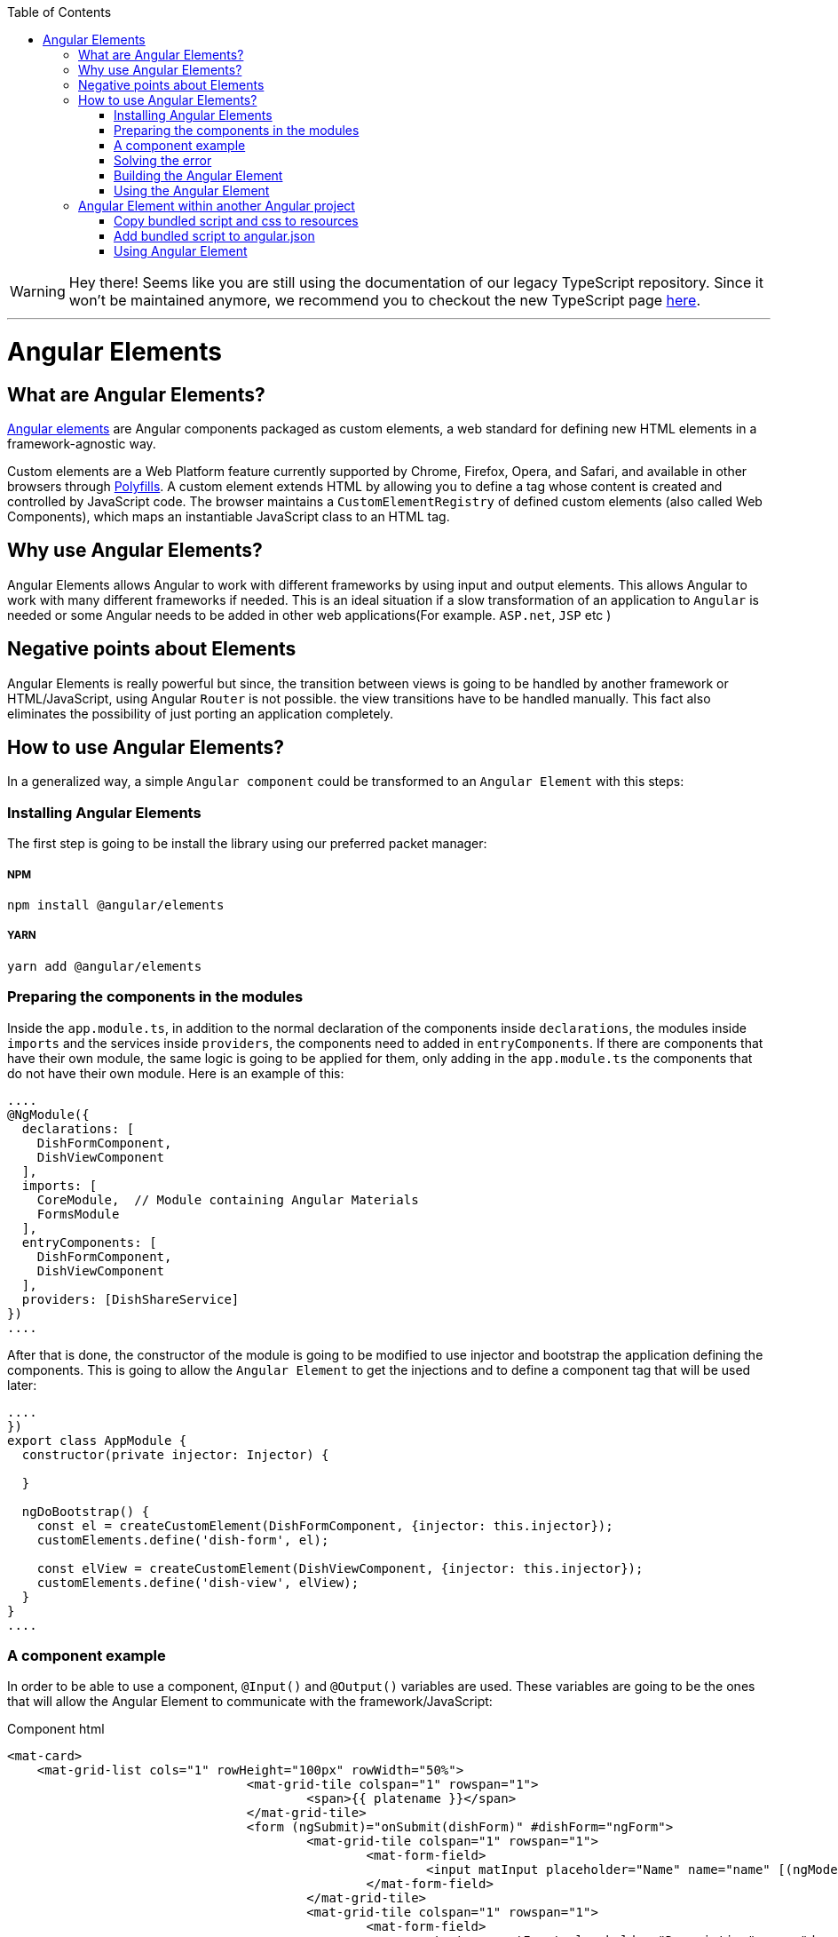 :toc: macro

ifdef::env-github[]
:tip-caption: :bulb:
:note-caption: :information_source:
:important-caption: :heavy_exclamation_mark:
:caution-caption: :fire:
:warning-caption: :warning:
endif::[]

toc::[]
:idprefix:
:idseparator: -
:reproducible:
:source-highlighter: rouge
:listing-caption: Listing

WARNING: Hey there! Seems like you are still using the documentation of our legacy TypeScript repository. Since it won't be maintained anymore, we recommend you to checkout the new TypeScript page https://devonfw.com/docs/typescript/current/[here]. 

'''

= Angular Elements

== What are Angular Elements?

https://angular.io/guide/elements[Angular elements] are Angular components packaged as custom elements, a web standard for defining new HTML elements in a framework-agnostic way. 

Custom elements are a Web Platform feature currently supported by Chrome, Firefox, Opera, and Safari, and available in other browsers through https://angular.io/guide/elements#browser-support[Polyfills]. A custom element extends HTML by allowing you to define a tag whose content is created and controlled by JavaScript code. The browser maintains a `CustomElementRegistry` of defined custom elements (also called Web Components), which maps an instantiable JavaScript class to an HTML tag.

== Why use Angular Elements?

Angular Elements allows Angular to work with different frameworks by using input and output elements. This allows Angular to work with many different frameworks if needed. This is an ideal situation if a slow transformation of an application to `Angular` is needed or some Angular needs to be added in other web applications(For example. `ASP.net`, `JSP` etc )

== Negative points about Elements

Angular Elements is really powerful but since, the transition between views is going to be handled by another framework or HTML/JavaScript, using Angular `Router` is not possible. the view transitions have to be handled manually. This fact also eliminates the possibility of just porting an application completely.

== How to use Angular Elements?

In a generalized way, a simple `Angular component` could be transformed to an `Angular Element` with this steps:

=== Installing Angular Elements

The first step is going to be install the library using our preferred packet manager:

===== NPM

[source]
----
npm install @angular/elements
----

===== YARN

[source]
----
yarn add @angular/elements
----

=== Preparing the components in the modules

Inside the `app.module.ts`, in addition to the normal declaration of the components inside `declarations`, the modules inside `imports` and the services inside `providers`, the components need to added in `entryComponents`. If there are components that have their own module, the same logic is going to be applied for them, only adding in the `app.module.ts` the components that do not have their own module. Here is an example of this:

[source, typescript]
----
....
@NgModule({
  declarations: [
    DishFormComponent,
    DishViewComponent
  ],
  imports: [
    CoreModule,  // Module containing Angular Materials
    FormsModule
  ],
  entryComponents: [
    DishFormComponent,
    DishViewComponent
  ],
  providers: [DishShareService]
})
....
----

After that is done, the constructor of the module is going to be modified to use injector and bootstrap the application defining the components. This is going to allow the `Angular Element` to get the injections and to define a component tag that will be used later:

[source, typescript]
----
....
})
export class AppModule {
  constructor(private injector: Injector) {

  }

  ngDoBootstrap() {
    const el = createCustomElement(DishFormComponent, {injector: this.injector});
    customElements.define('dish-form', el);

    const elView = createCustomElement(DishViewComponent, {injector: this.injector});
    customElements.define('dish-view', elView);
  }
}
....
----

=== A component example

In order to be able to use a component, `@Input()` and `@Output()` variables are used. These variables are going to be the ones that will allow the Angular Element to communicate with the framework/JavaScript:

Component html
[source, html]
----
<mat-card>
    <mat-grid-list cols="1" rowHeight="100px" rowWidth="50%">
				<mat-grid-tile colspan="1" rowspan="1">
					<span>{{ platename }}</span>
				</mat-grid-tile>
				<form (ngSubmit)="onSubmit(dishForm)" #dishForm="ngForm">
					<mat-grid-tile colspan="1" rowspan="1">
						<mat-form-field>
							<input matInput placeholder="Name" name="name" [(ngModel)]="dish.name">
						</mat-form-field>
					</mat-grid-tile>
					<mat-grid-tile colspan="1" rowspan="1">
						<mat-form-field>
							<textarea matInput placeholder="Description" name="description" [(ngModel)]="dish.description"></textarea>
						</mat-form-field>
					</mat-grid-tile>
					<mat-grid-tile colspan="1" rowspan="1">
						<button mat-raised-button color="primary" type="submit">Submit</button>
					</mat-grid-tile>
				</form>
		</mat-grid-list>
</mat-card>
----

Component ts
[source, typescript]
----
@Component({
  templateUrl: './dish-form.component.html',
  styleUrls: ['./dish-form.component.scss']
})
export class DishFormComponent implements OnInit {

  @Input() platename;

  @Input() platedescription;

  @Output()
  submitDishEvent = new EventEmitter();

  submitted = false;
  dish = {name: '', description: ''};

  constructor(public dishShareService: DishShareService) { }

  ngOnInit() {
    this.dish.name = this.platename;
    this.dish.description = this.platedescription;
  }

  onSubmit(dishForm: NgForm): void {
    this.dishShareService.createDish(dishForm.value.name, dishForm.value.description);
    this.submitDishEvent.emit('dishSubmited');
  }

}
----

In this file there are definitions of multiple variables that will be used as input and output. Since the input variables are going to be used directly by html, only lowercase and underscore strategies can be used for them. On the `onSubmit(dishForm: NgForm)` a service is used to pass this variables to another component. Finally, as a last thing, the selector inside `@Component` has been removed since a tag that will be used dynamically was already defined in the last step.

=== Solving the error

In order to be able to use this `Angular Element` a `Polyfills`/`Browser support` related error needs to solved. This error can be solved in two ways:

===== Changing the target 

One solution is to change the target in `tsconfig.json` to `es2015`. This might not be doable for every application since maybe a specific target is required.

===== Installing Polyfaces

Another solution is to use `AutoPollyfill`. In order to do so, the library is going to be installed with a packet manager:

Yarn
[source]
----
yarn add @webcomponents/webcomponentsjs
----

Npm
[source]
----
npm install @webcomponents/webcomponentsjs
----

After the packet manager has finished, inside the `src` folder a new file `polyfills.ts` is found. To solve the error, importing the corresponding adapter (`custom-elements-es5-adapter.js`) is necessary:

[source, typescript]
----
....
/***************************************************************************************************
 * APPLICATION IMPORTS
 */

import '@webcomponents/webcomponentsjs/custom-elements-es5-adapter.js';
....
----

If you want to learn more about polyfills in angular you can do it https://angular.io/guide/browser-support[here]

=== Building the Angular Element

First, before building the `Angular Element`, every element inside that app component except the module need to be removed. After that, a bash script is created in the root folder,. This script will allow to put every necessary file into a JS.

[source]
----
ng build "projectName" --configuration production --output-hashing=none && cat dist/"projectName"/runtime.js dist/"projectName"/polyfills.js dist/"projectName"/scripts.js dist/"projectName"/main.js > ./dist/"projectName"/"nameWantedAngularElement".js
----

After executing the bash script, it will generate inside the path `dist/"projectName"` (or `dist/apps/projectname` in a Nx workspace) a JS file named `"nameWantedAngularElement".js` and a css file.

===== Building with `ngx-build-plus` (Recommended)

The library https://github.com/manfredsteyer/ngx-build-plus[`ngx-build-plus`] allows to add different options when building. In addition, it solves some errors that will occur when trying to use multiple angular elements in an application. In order to use it, yarn or npm can be used:

Yarn
[source]
----
yarn add ngx-build-plus
----

Npm
[source]
----
npm install ngx-build-plus
----

If you want to add it to a specific sub project in your projects folder, use the --project: 

[source]
----
.... ngx-build-plus --project "project-name"
----

Using this library and the following command, an isolated `Angular Element` which won't have conflict with others can be generated. This `Angular Element` will not have a polyfill so, the project where we use them will need to include a `poliyfill` with the `Angular Element` requirements.

[source]
----
ng build "projectName" --output-hashing none --single-bundle true --configuration production --bundle-styles false
----

This command will generate three things:

  1. The main JS bundle
  2. The script JS
  3. The css

These files will be used later instead of the single JS generated in the last step. 

====== Extra parameters

Here are some extra useful parameters that `ngx-build-plus` provides:

  - `--keep-polyfills`: This parameter is going to allow us to keep the polyfills. This needs to be used with caution, avoiding using multiple different polyfills that could cause an error is necessary.
  - `--extraWebpackConfig webpack.extra.js`: This parameter allows us to create a JavaScript file inside our `Angular Elements` project with the name of different libraries. Using `webpack` these libraries will not be included in the `Angular Element`. This is useful to lower the size of our `Angular Element` by removing libraries shared. Example:

[source, JavaScript]
----
const webpack = require('webpack');

module.exports = {
    "externals": {
        "rxjs": "rxjs",
        "@angular/core": "ng.core",
        "@angular/common": "ng.common",
        "@angular/common/http": "ng.common.http",
        "@angular/platform-browser": "ng.platformBrowser",
        "@angular/platform-browser-dynamic": "ng.platformBrowserDynamic",
        "@angular/compiler": "ng.compiler",
        "@angular/elements": "ng.elements",
        "@angular/router": "ng.router",
        "@angular/forms": "ng.forms"
    }
}
----

[NOTE]
====
  If some libraries are excluded from the `Angular Element` you will need to add the bundled UMD files of those libraries manually.
====

=== Using the Angular Element

The `Angular Element` that got generated in the last step can be used in almost every framework. In this case, the `Angular Element` is going to be used in html:

.Sample index.html version without `ngx-build-plus`
[source, HTML]
----
<html>
    <head>
        <link rel="stylesheet" href="styles.css">
    </head>
    <body>
        <div id="container">

        </div>
        <!--Use of the element non dynamically-->
        <!--<plate-form platename="test" platedescription="test"></plate-form>-->
        <script src="./devon4ngAngularElements.js"> </script>
        <script>
                var elContainer = document.getElementById('container');
                var el= document.createElement('dish-form');
                el.setAttribute('platename','test');
                el.setAttribute('platedescription','test');
                el.addEventListener('submitDishEvent',(ev)=>{
                    var elView= document.createElement('dish-view');
                    elContainer.innerHTML = '';
                    elContainer.appendChild(elView);
                });
                elContainer.appendChild(el);
        </script>
    </body>
</html>
----


.Sample index.html version with `ngx-build-plus`
[source, HTML]
----
<html>
    <head>
        <link rel="stylesheet" href="styles.css">
    </head>
    <body>
        <div id="container">

        </div>
        <!--Use of the element non dynamically-->
        <!--<plate-form platename="test" platedescription="test"></plate-form>-->
         <script src="./polyfills.js"> </script> <!-- Created using --keep-polyfills options -->
        <script src="./scripts.js"> </script>
         <script src="./main.js"> </script>
        <script>
                var elContainer = document.getElementById('container');
                var el= document.createElement('dish-form');
                el.setAttribute('platename','test');
                el.setAttribute('platedescription','test');
                el.addEventListener('submitDishEvent',(ev)=>{
                    var elView= document.createElement('dish-view');
                    elContainer.innerHTML = '';
                    elContainer.appendChild(elView);
                });
                elContainer.appendChild(el);
        </script>
    </body>
</html>
----

In this html, the css generated in the last step is going to be imported inside the `<head>` and then, the JavaScript element is going to be imported at the end of the body. After that is done, There is two uses of `Angular Elements` in the html, one directly with use of the `@input()` variables as parameters commented in the html:

[source, html]
----
....
        <!--Use of the element non dynamically-->
        <!--<plate-form platename="test" platedescription="test"></plate-form>-->
....
----

and one dynamically inside the script:
[source, html]
----
....
        <script>
                var elContainer = document.getElementById('container');
                var el= document.createElement('dish-form');
                el.setAttribute('platename','test');
                el.setAttribute('platedescription','test');
                el.addEventListener('submitDishEvent',(ev)=>{
                    var elView= document.createElement('dish-view');
                    elContainer.innerHTML = '';
                    elContainer.appendChild(elView);
                });
                elContainer.appendChild(el);
        </script>
....
----

This JavaScript is an example of how to create dynamically an `Angular Element` inserting attributed to fill our `@Input()` variables and listen to the `@Output()` that was defined earlier. This is done with:

[source, html]
----
                el.addEventListener('submitDishEvent',(ev)=>{
                    var elView= document.createElement('dish-view');
                    elContainer.innerHTML = '';
                    elContainer.appendChild(elView);
                });
----

This allows JavaScript to hook with the `@Output()` event emitter that was defined. When this event gets called, another component that was defined gets inserted dynamically.

== Angular Element within another Angular project

In order to use an `Angular Element` within another `Angular` project the following steps need to be followed:

=== Copy bundled script and css to resources

First copy the generated `.js` and `.css` inside assets in the corresponding folder.

=== Add bundled script to angular.json

Inside `angular.json` both of the files that were copied in the last step are going to be included. This will be done both, in `test` and in `build`. Including it on the test, will allow to perform unitary tests.

[source, json]
----
{
....
  "architect": {
    ....
    "build": {
      ....
      "styles": [
        ....
          "src/assets/css/devon4ngAngularElements.css"
        ....
      ]
      ....
      "scripts": [
        "src/assets/js/devon4ngAngularElements.js"
      ]
      ....
    }
    ....
    "test": {
      ....
      "styles": [
        ....
          "src/assets/css/devon4ngAngularElements.css"
        ....
      ]
      ....
      "scripts": [
        "src/assets/js/devon4ngAngularElements.js"
      ]
      ....
    }
  }
}
----

By declaring the files in the `angular.json` angular will take care of including them in a proper way.

[NOTE]
====
  If you are using Nx, the configuration file `angular.json` might be named as `workspace.json`, depending on how you had setup the workspace. The structure of the file remains similar though.
====

=== Using Angular Element

There are two ways that `Angular Element` can be used:

===== Create component dynamically

In order to add the component in a dynamic way, first adding a container is necessary:

`app.component.html`
[source, html]
----
....
<div id="container">
</div>
....
----

With this container created, inside the `app.component.ts` a method is going to be created. This method is going to find the container, create the dynamic element and append it into the container.

`app.component.ts`
[source, typescript]
----
export class AppComponent implements OnInit {
  ....
  ngOnInit(): void {
    this.createComponent();
  }
  ....
  createComponent(): void {
    const container = document.getElementById('container');
    const component = document.createElement('dish-form');
    container.appendChild(component);
  }
  ....
----

===== Using it directly

In order to use it directly on the templates, in the `app.module.ts` the `CUSTOM_ELEMENTS_SCHEMA` needs to be added:

[source, typescript]
----
....
import { NgModule, CUSTOM_ELEMENTS_SCHEMA } from '@angular/core';
....
@NgModule({
  ....
  schemas: [ CUSTOM_ELEMENTS_SCHEMA ],
----

This is going to allow the use of the `Angular Element` in the templates directly:

`app.component.html`
[source, html]
----
....
<div id="container">
  <dish-form></dish-form>
</div>
----

You can find a working example of Angular Elements in our https://github.com/devonfw-sample/devon4ts-samples[devon4ts-samples] repo by referring the samples named angular-elements and angular-elements-test.
